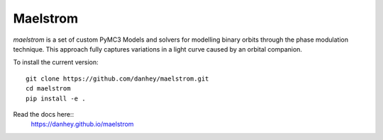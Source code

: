 Maelstrom
=========

.. image:: https://img.shields.io/badge/powered_by-PyMC3-EB5368.svg?style=flat
   :target: https://docs.pymc.io
.. image:: https://img.shields.io/badge/powered_by-exoplanet-EB5368.svg?style=flat
    :target: https://github.com/dfm/exoplanet

*maelstrom* is a set of custom PyMC3 Models and solvers for
modelling binary orbits through the phase modulation technique.
This approach fully captures variations in a light curve caused by 
an orbital companion.

To install the current version::

    git clone https://github.com/danhey/maelstrom.git
    cd maelstrom
    pip install -e .

Read the docs here::
   https://danhey.github.io/maelstrom
